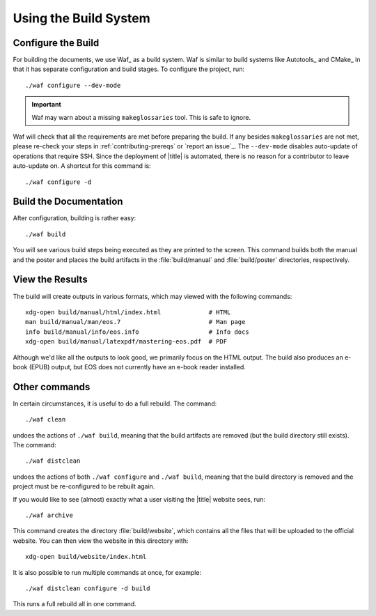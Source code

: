 ========================
 Using the Build System
========================

Configure the Build
===================

For building the documents, we use Waf_ as a build system. Waf is similar to build systems like Autotools_ and CMake_ in that it has separate configuration and build stages. To configure the project, run::

    ./waf configure --dev-mode

.. important:: Waf may warn about a missing ``makeglossaries`` tool. This is safe to ignore.

Waf will check that all the requirements are met before preparing the build. If any besides ``makeglossaries`` are not met, please re-check your steps in :ref:`contributing-prereqs` or `report an issue`_. The ``--dev-mode`` disables auto-update of operations that require SSH. Since the deployment of |title| is automated, there is no reason for a contributor to leave auto-update on. A shortcut for this command is::

    ./waf configure -d

.. _contributing-build-docs:

Build the Documentation
=======================

After configuration, building is rather easy::

    ./waf build

You will see various build steps being executed as they are printed to the screen. This command builds both the manual and the poster and places the build artifacts in the :file:`build/manual` and :file:`build/poster` directories, respectively.

.. _contributing-view-results:

View the Results
================

The build will create outputs in various formats, which may viewed with the following commands::

    xdg-open build/manual/html/index.html             # HTML
    man build/manual/man/eos.7                        # Man page
    info build/manual/info/eos.info                   # Info docs
    xdg-open build/manual/latexpdf/mastering-eos.pdf  # PDF

Although we'd like all the outputs to look good, we primarily focus on the HTML output. The build also produces an e-book (EPUB) output, but EOS does not currently have an e-book reader installed.

Other commands
==============

In certain circumstances, it is useful to do a full rebuild. The command::

    ./waf clean

undoes the actions of ``./waf build``, meaning that the build artifacts are removed (but the build directory still exists). The command::

    ./waf distclean

undoes the actions of both ``./waf configure`` and ``./waf build``, meaning that the build directory is removed and the project must be re-configured to be rebuilt again.

If you would like to see (almost) exactly what a user visiting the |title| website sees, run::

    ./waf archive

This command creates the directory :file:`build/website`, which contains all the files that will be uploaded to the official website. You can then view the website in this directory with::

    xdg-open build/website/index.html

It is also possible to run multiple commands at once, for example::

    ./waf distclean configure -d build

This runs a full rebuild all in one command.
